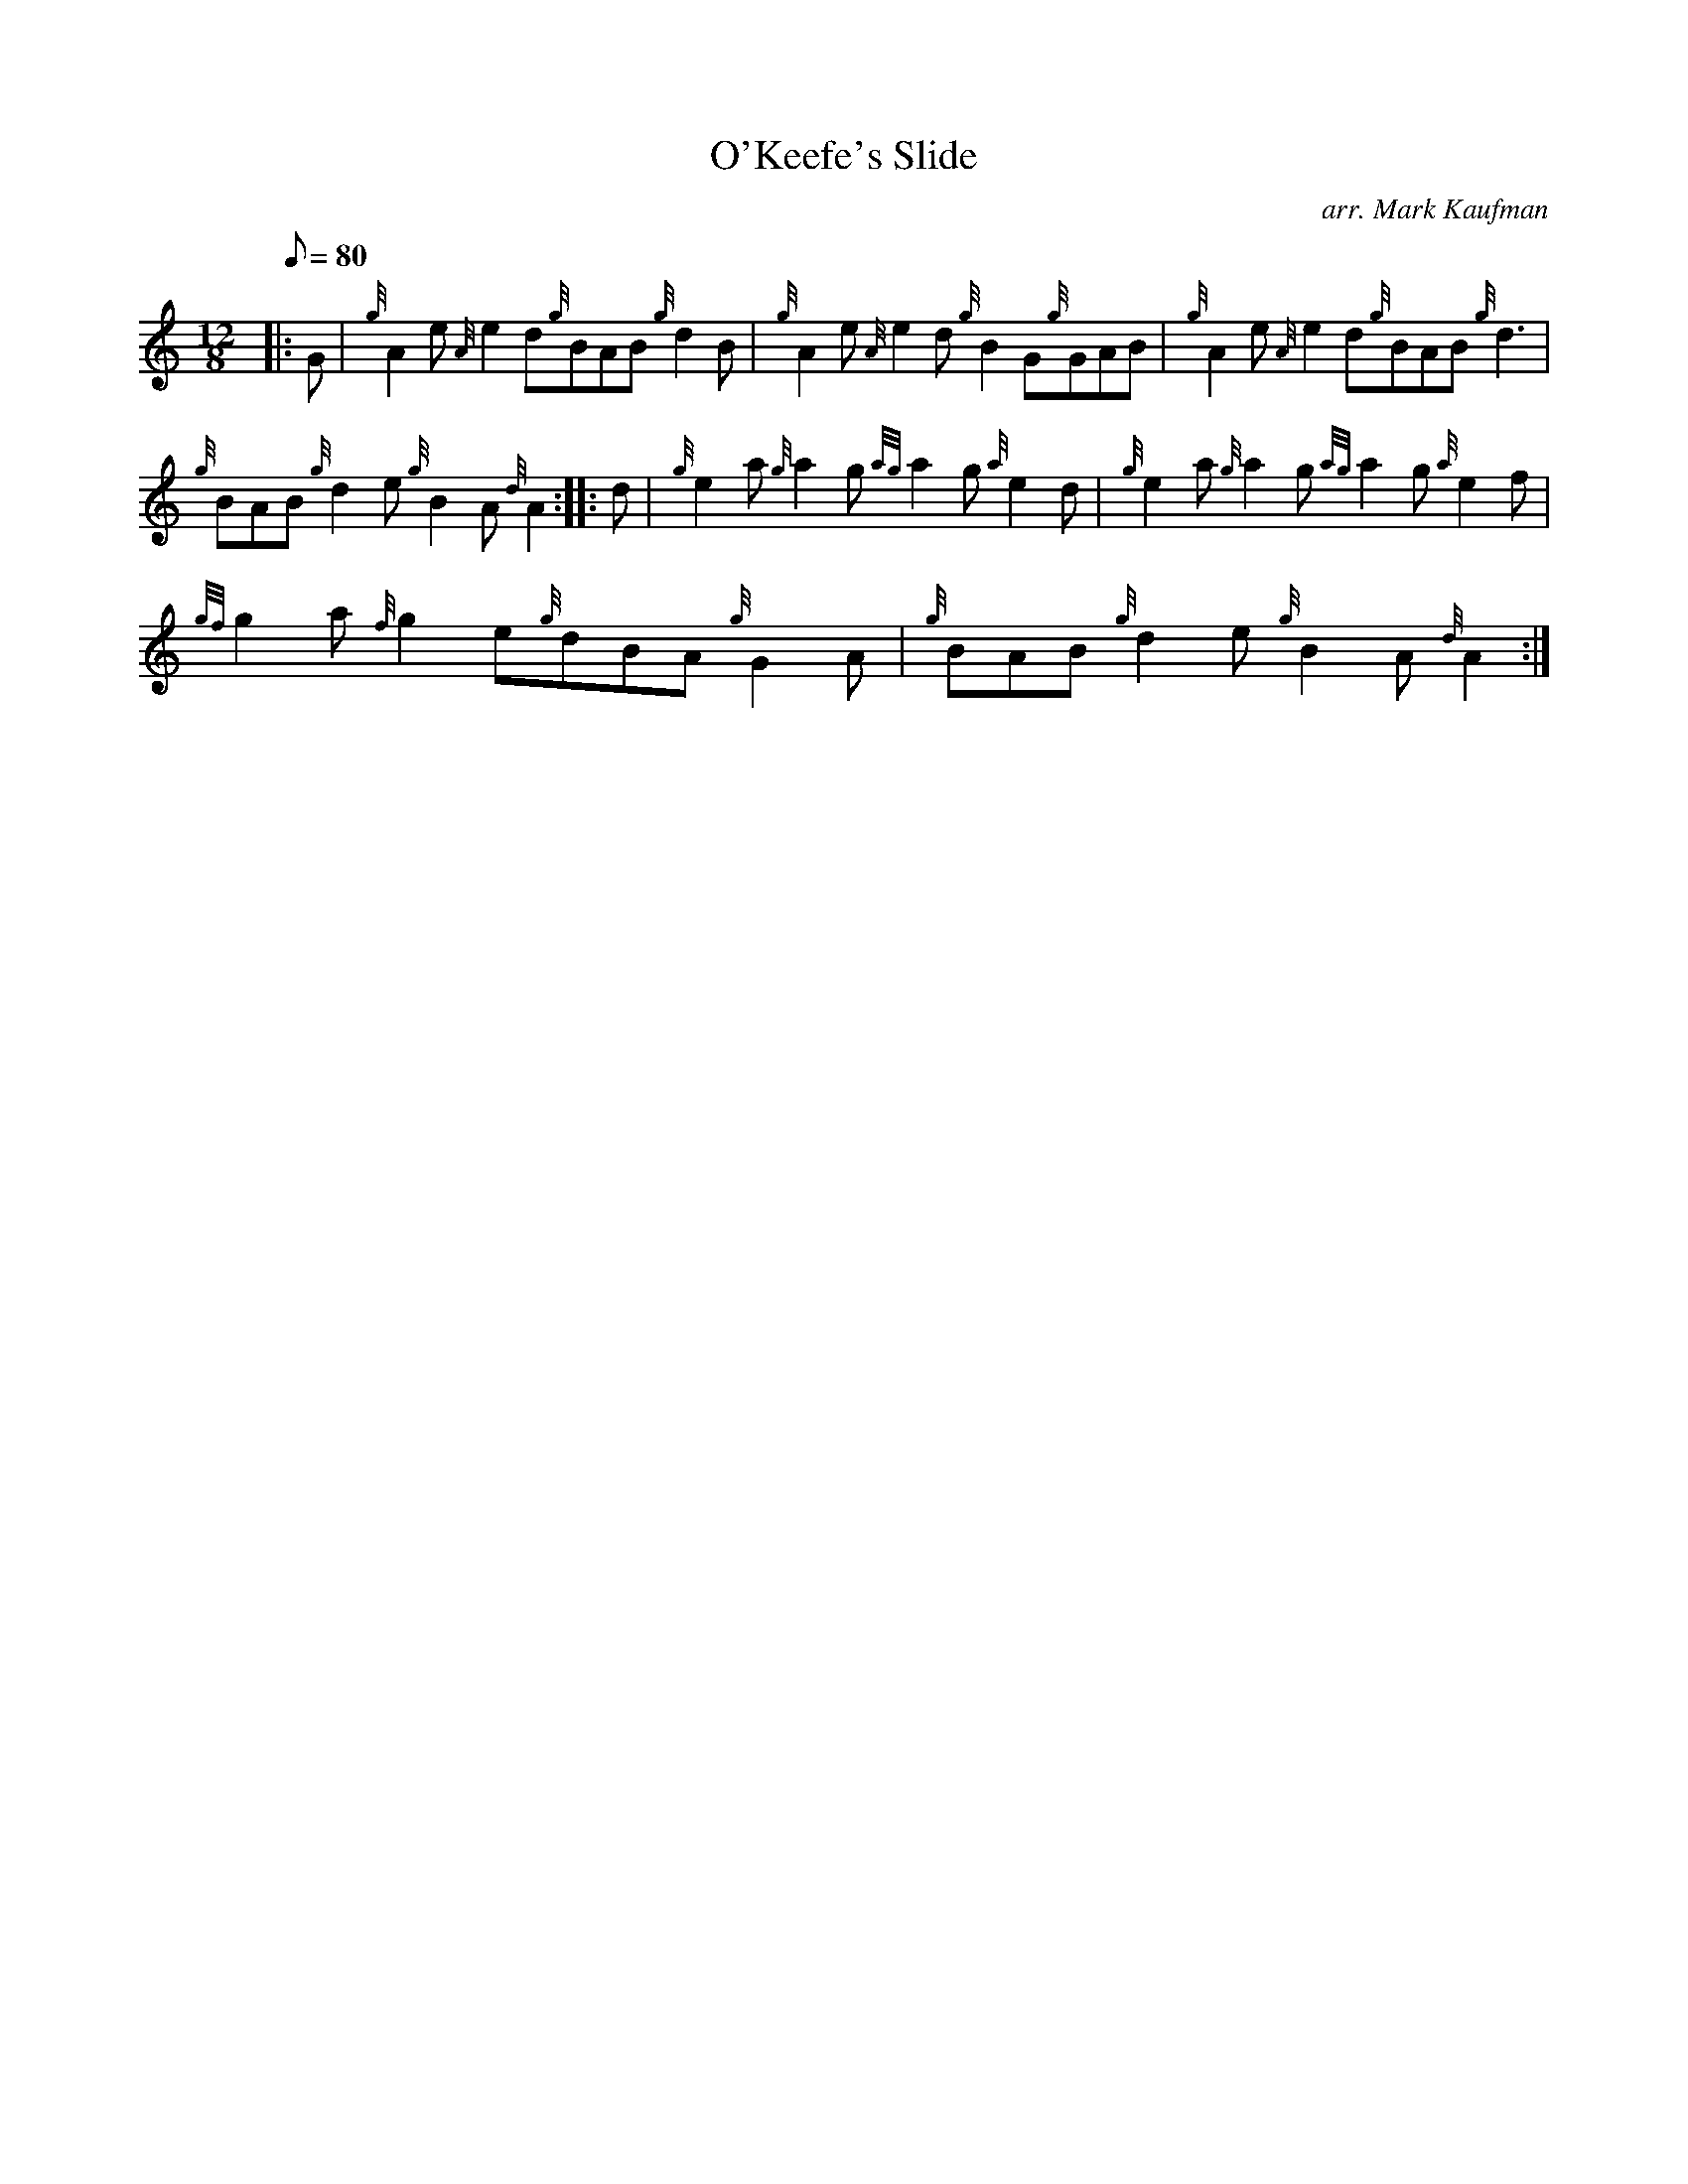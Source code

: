 X: 1
T:O'Keefe's Slide
M:12/8
L:1/8
Q:80
C:arr. Mark Kaufman
S:Jig
K:HP
|: G|
{g}A2e{A}e2d{g}BAB{g}d2B|
{g}A2e{A}e2d{g}B2G{g}GAB|
{g}A2e{A}e2d{g}BAB{g}d3|  !
{g}BAB{g}d2e{g}B2A{d}A2:| |:
d|
{g}e2a{g}a2g{ag}a2g{a}e2d|
{g}e2a{g}a2g{ag}a2g{a}e2f|  !
{gf}g2a{f}g2e{g}dBA{g}G2A|
{g}BAB{g}d2e{g}B2A{d}A2:|
